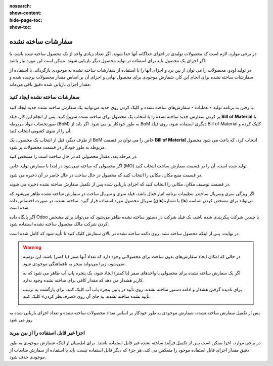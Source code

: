 :nosearch:
:show-content:
:hide-page-toc:
:show-toc:

===================================
سفارشات ساخته نشده
===================================

در برخی موارد، لازم است که محصولات تولیدی در اجزای جداگانه آنها جدا شوند. اگر تعداد زیادی واحد از یک محصول ساخته شده باشد، یا اگر اجزای یک محصول باید برای استفاده در تولید محصول دیگر بازیابی شوند، ممکن است این مورد نیاز باشد.

در تولید اودو، محصولات را می توان از بین برد و اجزای آنها را با استفاده از سفارشات ساخته نشده به موجودی بازگرداند. با استفاده از سفارشات ساخته نشده برای انجام این کار، شمارش موجودی برای محصول نهایی و اجزای آن بر اساس مقدار محصولات برچیده شده و مقدار اجزای بازیابی شده دقیق باقی می‌ماند.


سفارشات ساخته نشده ایجاد کنید
------------------------------------------------------------------
با رفتن به برنامه تولید ‣ عملیات ‣ سفارش‌های ساخته نشده و کلیک کردن روی جدید می‌توانید یک سفارش ساخته نشده جدید ایجاد کنید.

پر کردن سفارش جدید ساخته نشده را با انتخاب یک محصول برای ساخته نشده شروع کنید. پس از انجام این کار، فیلد **Bill of Material** با صورتحساب مواد مربوطه (BoM) به طور خودکار پر می شود. اگر باید از BoM دیگری استفاده شود، روی فیلد Bill of Material کلیک کرده و آن را از منوی کشویی انتخاب کنید.

از طرف دیگر، قبل از انتخاب یک محصول، یک BoM خاص را می توان در قسمت **Bill of Material** انتخاب کرد، که باعث می شود محصول مربوطه به طور خودکار در قسمت محصولات  پر شود.

در مرحله بعد، مقدار محصولی که در حال ساخت است را مشخص کنید.

اگر محصولی که ساخته نمی‌شود در ابتدا با سفارش تولید خاص (MO) تولید شده است، آن را در قسمت سفارش ساخت انتخاب کنید.

در قسمت منبع مکان، مکانی را انتخاب کنید که محصول در حال ساخت در حال حاضر در آن ذخیره می شود.

در قسمت توصیف مکان، مکانی را انتخاب کنید که اجزای بازیابی شده پس از تکمیل سفارش ساخته نشده ذخیره می شوند.

اگر ویژگی سری وسریال ساختدر تنظیمات برنامه انبار فعال باشد، فیلد سری و سریال ساخت در سفارش شاخته نشده ظاهر می‌شود که می‌تواند برای مشخص کردن شناسه (ها) یا شماره(های) سریال محصول مورد استفاده قرار گیرد. ساخته نشده، در صورت اختصاص داده شده است.

اگر پایگاه داده Odoo با چندین شرکت پیکربندی شده باشد، یک فیلد شرکت در دستور ساخته نشده ظاهر می‌شود که می‌تواند برای مشخص کردن شرکت مالک محصول ساخته نشده استفاده شود.

در نهایت، پس از اینکه محصول ساخته نشد، روی دکمه ساخته نشده در بالای سفارش کلیک کنید تا تأیید شود که کامل شده است.

.. image:: ./img/work/w1.jpg
    :align: center
    :alt: تولید

.. warning::
    در حالی که امکان ایجاد سفارش‌های بدون ساخت برای محصولاتی وجود دارد که تعداد آنها صفر (یا کمتر) باشد، این توصیه نمی‌شود، زیرا می‌تواند منجر به ناهماهنگی موجودی شود.

    اگر یک سفارش ساخته نشده برای محصولی با واحدهای صفر (یا کمتر) ایجاد شود، یک پنجره پاپ آپ ظاهر می شود که به کاربر هشدار می دهد که مقدار کافی برای ساخته نشده وجود ندارد.

    برای نادیده گرفتن هشدار و ادامه دستور ساخته نشده، روی تأیید در پایین پنجره پاپ آپ کلیک کنید. برای بازگشت به ترتیب تأیید نشده ساخته نشده، به جای آن روی «صرف‌نظر کردن» کلیک کنید.

    .. image:: ./img/work/w2.jpg
        :align: center
        :alt: تولید


پس از تکمیل سفارش ساخته نشده، شمارش موجودی به طور خودکار بر اساس تعداد محصولات ساخته نشده و تعداد اجزای بازیابی شده به روز می شود

اجزا غیر قابل استفاده را از بین ببرید
----------------------------------------------------
در برخی موارد، اجزا ممکن است پس از تکمیل فرآیند ساخته نشده غیر قابل استفاده باشند. برای اطمینان از اینکه شمارش موجودی به طور دقیق مقدار اجزای قابل استفاده موجود را منعکس می کند، هر جزء که دیگر قابل استفاده نیست باید با استفاده از سفارش ضایعات از موجودی حذف شود.
